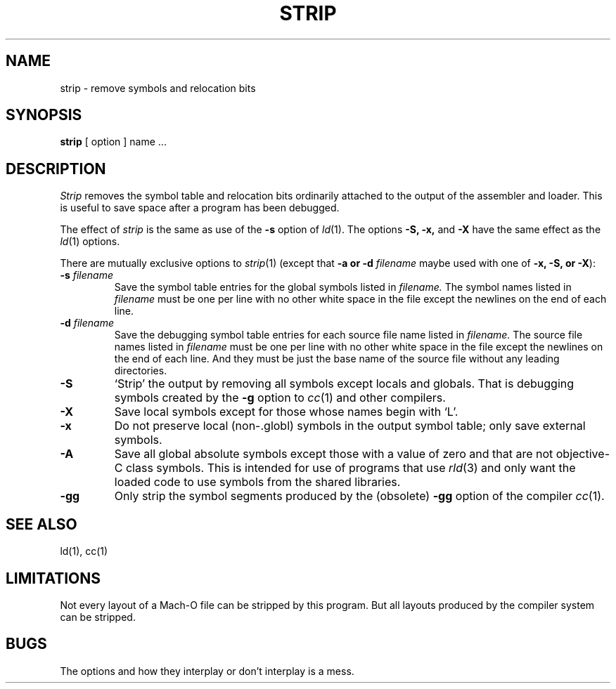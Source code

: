.TH STRIP 1 "September 19, 1990" "NeXT Computer, Inc."
.SH NAME
strip \- remove symbols and relocation bits
.SH SYNOPSIS
.B strip
[ option ] name ...
.SH DESCRIPTION
.I Strip
removes the symbol
table and relocation bits ordinarily attached to the output
of the assembler and loader.
This is useful to save space after a program has been
debugged.
.PP
The effect of
.I strip
is the same as use of the
.B \-s
option
of
.IR ld (1).
The options
.B \-S,
.B \-x,
and
.B \-X
have the same effect as the
.IR ld (1)
options.
.PP
There are mutually exclusive options to
.IR strip (1)
(except that 
.B \-a or 
.BI \-d " filename"
maybe used with one of
.B \-x,
.B \-S, or
.BR \-X ):
.TP
.BI \-s " filename"
Save the symbol table entries for the global symbols listed in
.I filename.
The symbol names listed in
.I filename
must be one per line with no other white space in the file except the newlines
on the end of each line.
.TP
.BI \-d " filename"
Save the debugging symbol table entries for each source file name listed in
.I filename.
The source file names listed in
.I filename
must be one per line with no other white space in the file except the newlines
on the end of each line.  And they must be just the base name of the source file
without any leading directories.
.TP
.B \-S
`Strip' the output by removing all symbols except locals and globals.  That is
debugging symbols created by the
.B \-g
option to
.IR cc (1)
and other compilers.
.TP
.B  \-X
Save local symbols
except for those whose names begin with `L'.
.TP 
.B  \-x
Do not preserve local
(non-.globl) symbols in the output symbol table; only save
external symbols.
.TP
.B \-A
Save all global absolute symbols except those with a value of zero and that are
not objective-C class symbols.  This is intended for use of programs that use
.IR rld (3)
and only want the loaded code to use symbols from the shared libraries.
.TP
.B \-gg
Only strip the symbol segments produced by the (obsolete)
.B \-gg
option of the compiler
.IR cc (1).
.SH "SEE ALSO"
ld(1), cc(1)
.SH LIMITATIONS
Not every layout of a Mach-O file can be stripped by this program.  But all 
layouts produced by the compiler system can be stripped.
.SH BUGS
The options and how they interplay or don't interplay is a mess.
